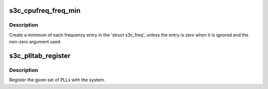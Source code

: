 .. -*- coding: utf-8; mode: rst -*-
.. src-file: drivers/cpufreq/s3c24xx-cpufreq.c

.. _`s3c_cpufreq_freq_min`:

s3c_cpufreq_freq_min
====================

.. c:function:: void s3c_cpufreq_freq_min(struct s3c_freq *dst, struct s3c_freq *a, struct s3c_freq *b)

    find the minimum settings for the given freq.

    :param struct s3c_freq \*dst:
        The destination structure

    :param struct s3c_freq \*a:
        One argument.

    :param struct s3c_freq \*b:
        The other argument.

.. _`s3c_cpufreq_freq_min.description`:

Description
-----------

Create a minimum of each frequency entry in the 'struct s3c_freq',
unless the entry is zero when it is ignored and the non-zero argument
used.

.. _`s3c_plltab_register`:

s3c_plltab_register
===================

.. c:function:: int s3c_plltab_register(struct cpufreq_frequency_table *plls, unsigned int plls_no)

    register CPU PLL table.

    :param struct cpufreq_frequency_table \*plls:
        The list of PLL entries.

    :param unsigned int plls_no:
        The size of the PLL entries \ ``plls``\ .

.. _`s3c_plltab_register.description`:

Description
-----------

Register the given set of PLLs with the system.

.. This file was automatic generated / don't edit.

